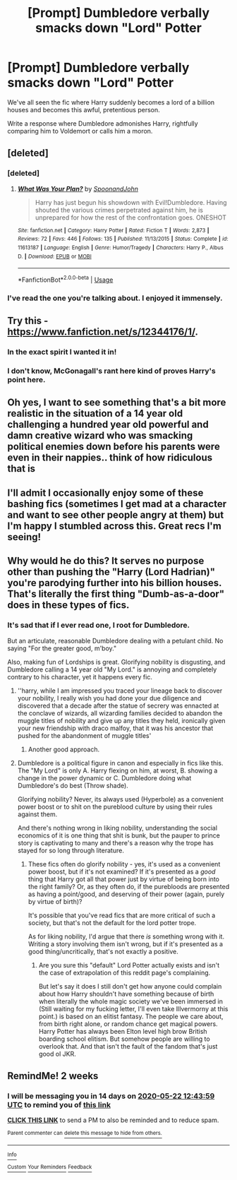 #+TITLE: [Prompt] Dumbledore verbally smacks down "Lord" Potter

* [Prompt] Dumbledore verbally smacks down "Lord" Potter
:PROPERTIES:
:Author: SpongeBobmobiuspants
:Score: 16
:DateUnix: 1588909081.0
:DateShort: 2020-May-08
:FlairText: Prompt
:END:
We've all seen the fic where Harry suddenly becomes a lord of a billion houses and becomes this awful, pretentious person.

Write a response where Dumbledore admonishes Harry, rightfully comparing him to Voldemort or calls him a moron.


** [deleted]
:PROPERTIES:
:Score: 9
:DateUnix: 1588912274.0
:DateShort: 2020-May-08
:END:

*** [deleted]
:PROPERTIES:
:Score: 7
:DateUnix: 1588912529.0
:DateShort: 2020-May-08
:END:

**** [[https://www.fanfiction.net/s/11613187/1/][*/What Was Your Plan?/*]] by [[https://www.fanfiction.net/u/7288663/SpoonandJohn][/SpoonandJohn/]]

#+begin_quote
  Harry has just begun his showdown with Evil!Dumbledore. Having shouted the various crimes perpetrated against him, he is unprepared for how the rest of the confrontation goes. ONESHOT
#+end_quote

^{/Site/:} ^{fanfiction.net} ^{*|*} ^{/Category/:} ^{Harry} ^{Potter} ^{*|*} ^{/Rated/:} ^{Fiction} ^{T} ^{*|*} ^{/Words/:} ^{2,873} ^{*|*} ^{/Reviews/:} ^{72} ^{*|*} ^{/Favs/:} ^{446} ^{*|*} ^{/Follows/:} ^{135} ^{*|*} ^{/Published/:} ^{11/13/2015} ^{*|*} ^{/Status/:} ^{Complete} ^{*|*} ^{/id/:} ^{11613187} ^{*|*} ^{/Language/:} ^{English} ^{*|*} ^{/Genre/:} ^{Humor/Tragedy} ^{*|*} ^{/Characters/:} ^{Harry} ^{P.,} ^{Albus} ^{D.} ^{*|*} ^{/Download/:} ^{[[http://www.ff2ebook.com/old/ffn-bot/index.php?id=11613187&source=ff&filetype=epub][EPUB]]} ^{or} ^{[[http://www.ff2ebook.com/old/ffn-bot/index.php?id=11613187&source=ff&filetype=mobi][MOBI]]}

--------------

*FanfictionBot*^{2.0.0-beta} | [[https://github.com/tusing/reddit-ffn-bot/wiki/Usage][Usage]]
:PROPERTIES:
:Author: FanfictionBot
:Score: 7
:DateUnix: 1588912546.0
:DateShort: 2020-May-08
:END:


*** I've read the one you're talking about. I enjoyed it immensely.
:PROPERTIES:
:Author: SpongeBobmobiuspants
:Score: 3
:DateUnix: 1588913703.0
:DateShort: 2020-May-08
:END:


** Try this - [[https://www.fanfiction.net/s/12344176/1/]].
:PROPERTIES:
:Author: Impossible-Poetry
:Score: 6
:DateUnix: 1588922488.0
:DateShort: 2020-May-08
:END:

*** In the exact spirit I wanted it in!
:PROPERTIES:
:Author: SpongeBobmobiuspants
:Score: 2
:DateUnix: 1588923981.0
:DateShort: 2020-May-08
:END:


*** I don't know, McGonagall's rant here kind of proves Harry's point here.
:PROPERTIES:
:Author: LancexVance
:Score: 4
:DateUnix: 1588931297.0
:DateShort: 2020-May-08
:END:


** Oh yes, I want to see something that's a bit more realistic in the situation of a 14 year old challenging a hundred year old powerful and damn creative wizard who was smacking political enemies down before his parents were even in their nappies.. think of how ridiculous that is
:PROPERTIES:
:Author: Erkkifloof
:Score: 4
:DateUnix: 1588972891.0
:DateShort: 2020-May-09
:END:


** I'll admit I occasionally enjoy some of these bashing fics (sometimes I get mad at a character and want to see other people angry at them) but I'm happy I stumbled across this. Great recs I'm seeing!
:PROPERTIES:
:Author: beccalynng
:Score: 3
:DateUnix: 1588930235.0
:DateShort: 2020-May-08
:END:


** Why would he do this? It serves no purpose other than pushing the "Harry (Lord Hadrian)" you're parodying further into his billion houses. That's literally the first thing "Dumb-as-a-door" does in these types of fics.
:PROPERTIES:
:Author: SmittyPolk
:Score: 4
:DateUnix: 1588909411.0
:DateShort: 2020-May-08
:END:

*** It's sad that if I ever read one, I root for Dumbledore.

But an articulate, reasonable Dumbledore dealing with a petulant child. No saying "For the greater good, m'boy."

Also, making fun of Lordships is great. Glorifying nobility is disgusting, and Dumbledore calling a 14 year old "My Lord." is annoying and completely contrary to his character, yet it happens every fic.
:PROPERTIES:
:Author: SpongeBobmobiuspants
:Score: 16
:DateUnix: 1588913937.0
:DateShort: 2020-May-08
:END:

**** ''harry, while I am impressed you traced your lineage back to discover your nobility, I really wish you had done your due diligence and discovered that a decade after the statue of secrery was ennacted at the conclave of wizards, all wizarding families decided to abandon the muggle titles of nobility and give up any titles they held, ironically given your new friendship with draco malfoy, that it was his ancestor that pushed for the abandonment of muggle titles'
:PROPERTIES:
:Author: CommanderL3
:Score: 11
:DateUnix: 1588928595.0
:DateShort: 2020-May-08
:END:

***** Another good approach.
:PROPERTIES:
:Author: SpongeBobmobiuspants
:Score: 1
:DateUnix: 1588949501.0
:DateShort: 2020-May-08
:END:


**** Dumbledore is a political figure in canon and especially in fics like this. The "My Lord" is only A. Harry flexing on him, at worst, B. showing a change in the power dynamic or C. Dumbledore doing what Dumbledore's do best (Throw shade).

Glorifying nobility? Never, its always used (Hyperbole) as a convenient power boost or to shit on the pureblood culture by using their rules against them.

And there's nothing wrong in liking nobility, understanding the social economics of it is one thing that shit is bunk, but the pauper to prince story is captivating to many and there's a reason why the trope has stayed for so long through literature.
:PROPERTIES:
:Author: SmittyPolk
:Score: 4
:DateUnix: 1588915960.0
:DateShort: 2020-May-08
:END:

***** These fics often do glorify nobility - yes, it's used as a convenient power boost, but if it's not examined? If it's presented as a /good/ thing that Harry got all that power just by virtue of being born into the right family? Or, as they often do, if the purebloods are presented as having a point/good, and deserving of their power (again, purely by virtue of birth)?

It's possible that you've read fics that are more critical of such a society, but that's not the default for the lord potter trope.

As for liking nobility, I'd argue that there /is/ something wrong with it. Writing a story involving them isn't wrong, but if it's presented as a good thing/uncritically, that's not exactly a positive.
:PROPERTIES:
:Author: matgopack
:Score: 4
:DateUnix: 1588948910.0
:DateShort: 2020-May-08
:END:

****** Are you sure this "default" Lord Potter actually exists and isn't the case of extrapolation of this reddit page's complaining.

But let's say it does I still don't get how anyone could complain about how Harry shouldn't have something because of birth when literally the whole magic society we've been immersed in (Still waiting for my fucking letter, I'll even take Illvermorny at this point.) is based on an elitist fantasy. The people we care about, from birth right alone, or random chance get magical powers. Harry Potter has always been Elton level high brow British boarding school elitism. But somehow people are willing to overlook that. And that isn't the fault of the fandom that's just good ol JKR.
:PROPERTIES:
:Author: SmittyPolk
:Score: 0
:DateUnix: 1588951676.0
:DateShort: 2020-May-08
:END:


** RemindMe! 2 weeks
:PROPERTIES:
:Score: 0
:DateUnix: 1588941839.0
:DateShort: 2020-May-08
:END:

*** I will be messaging you in 14 days on [[http://www.wolframalpha.com/input/?i=2020-05-22%2012:43:59%20UTC%20To%20Local%20Time][*2020-05-22 12:43:59 UTC*]] to remind you of [[https://np.reddit.com/r/HPfanfiction/comments/gflnnu/prompt_dumbledore_verbally_smacks_down_lord_potter/fpvcvpy/?context=3][*this link*]]

[[https://np.reddit.com/message/compose/?to=RemindMeBot&subject=Reminder&message=%5Bhttps%3A%2F%2Fwww.reddit.com%2Fr%2FHPfanfiction%2Fcomments%2Fgflnnu%2Fprompt_dumbledore_verbally_smacks_down_lord_potter%2Ffpvcvpy%2F%5D%0A%0ARemindMe%21%202020-05-22%2012%3A43%3A59%20UTC][*CLICK THIS LINK*]] to send a PM to also be reminded and to reduce spam.

^{Parent commenter can} [[https://np.reddit.com/message/compose/?to=RemindMeBot&subject=Delete%20Comment&message=Delete%21%20gflnnu][^{delete this message to hide from others.}]]

--------------

[[https://np.reddit.com/r/RemindMeBot/comments/e1bko7/remindmebot_info_v21/][^{Info}]]

[[https://np.reddit.com/message/compose/?to=RemindMeBot&subject=Reminder&message=%5BLink%20or%20message%20inside%20square%20brackets%5D%0A%0ARemindMe%21%20Time%20period%20here][^{Custom}]]
[[https://np.reddit.com/message/compose/?to=RemindMeBot&subject=List%20Of%20Reminders&message=MyReminders%21][^{Your Reminders}]]
[[https://np.reddit.com/message/compose/?to=Watchful1&subject=RemindMeBot%20Feedback][^{Feedback}]]
:PROPERTIES:
:Author: RemindMeBot
:Score: 1
:DateUnix: 1588941872.0
:DateShort: 2020-May-08
:END:
